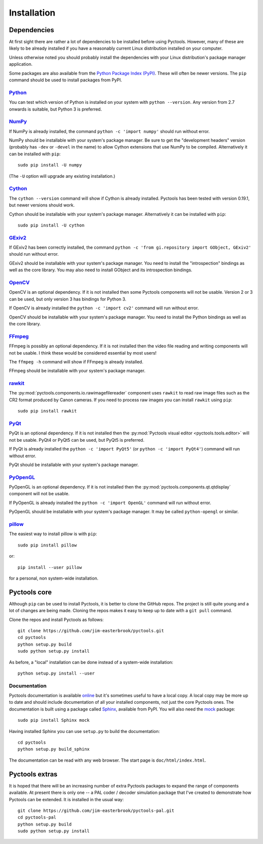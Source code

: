 .. Pyctools - a picture processing algorithm development kit.
   http://github.com/jim-easterbrook/pyctools
   Copyright (C) 2014-16  Jim Easterbrook  jim@jim-easterbrook.me.uk

   This program is free software: you can redistribute it and/or
   modify it under the terms of the GNU General Public License as
   published by the Free Software Foundation, either version 3 of the
   License, or (at your option) any later version.

   This program is distributed in the hope that it will be useful,
   but WITHOUT ANY WARRANTY; without even the implied warranty of
   MERCHANTABILITY or FITNESS FOR A PARTICULAR PURPOSE.  See the GNU
   General Public License for more details.

   You should have received a copy of the GNU General Public License
   along with this program.  If not, see
   <http://www.gnu.org/licenses/>.

Installation
============

Dependencies
------------

At first sight there are rather a lot of dependencies to be installed before using Pyctools.
However, many of these are likely to be already installed if you have a reasonably current Linux distribution installed on your computer.

Unless otherwise noted you should probably install the dependencies with your Linux distribution's package manager application.

Some packages are also available from the `Python Package Index (PyPI) <https://pypi.python.org/>`_.
These will often be newer versions.
The ``pip`` command should be used to install packages from PyPI.

`Python <https://www.python.org/>`_
^^^^^^^^^^^^^^^^^^^^^^^^^^^^^^^^^^^

You can test which version of Python is installed on your system with ``python --version``.
Any version from 2.7 onwards is suitable, but Python 3 is preferred.

`NumPy <http://www.numpy.org/>`_
^^^^^^^^^^^^^^^^^^^^^^^^^^^^^^^^

If NumPy is already installed, the command ``python -c 'import numpy'`` should run without error.

NumPy should be installable with your system's package manager.
Be sure to get the "development headers" version (probably has ``-dev`` or ``-devel`` in the name) to allow Cython extensions that use NumPy to be compiled.
Alternatively it can be installed with ``pip``::

  sudo pip install -U numpy

(The ``-U`` option will upgrade any existing installation.)

`Cython <http://cython.org/>`_
^^^^^^^^^^^^^^^^^^^^^^^^^^^^^^

The ``cython --version`` command will show if Cython is already installed.
Pyctools has been tested with version 0.19.1, but newer versions should work.

Cython should be installable with your system's package manager.
Alternatively it can be installed with ``pip``::

  sudo pip install -U cython

`GExiv2 <https://wiki.gnome.org/Projects/gexiv2>`_
^^^^^^^^^^^^^^^^^^^^^^^^^^^^^^^^^^^^^^^^^^^^^^^^^^

If GExiv2 has been correctly installed, the command ``python -c 'from gi.repository import GObject, GExiv2'`` should run without error.

GExiv2 should be installable with your system's package manager.
You need to install the "introspection" bindings as well as the core library.
You may also need to install GObject and its introspection bindings.

`OpenCV <http://opencv.org/>`_
^^^^^^^^^^^^^^^^^^^^^^^^^^^^^^

OpenCV is an optional dependency.
If it is not installed then some Pyctools components will not be usable.
Version 2 or 3 can be used, but only version 3 has bindings for Python 3.

If OpenCV is already installed the ``python -c 'import cv2'`` command will run without error.

OpenCV should be installable with your system's package manager.
You need to install the Python bindings as well as the core library.

`FFmpeg <https://www.ffmpeg.org/>`_
^^^^^^^^^^^^^^^^^^^^^^^^^^^^^^^^^^^

FFmpeg is possibly an optional dependency.
If it is not installed then the video file reading and writing components will not be usable.
I think these would be considered essential by most users!

The ``ffmpeg -h`` command will show if FFmpeg is already installed.

FFmpeg should be installable with your system's package manager.

`rawkit <https://rawkit.readthedocs.org/>`_
^^^^^^^^^^^^^^^^^^^^^^^^^^^^^^^^^^^^^^^^^^^

The :py:mod:`pyctools.components.io.rawimagefilereader` component uses ``rawkit`` to read raw image files such as the CR2 format produced by Canon cameras.
If you need to process raw images you can install ``rawkit`` using ``pip``::

  sudo pip install rawkit

`PyQt <http://www.riverbankcomputing.com/software/pyqt/intro>`_
^^^^^^^^^^^^^^^^^^^^^^^^^^^^^^^^^^^^^^^^^^^^^^^^^^^^^^^^^^^^^^^

PyQt is an optional dependency.
If it is not installed then the :py:mod:`Pyctools visual editor <pyctools.tools.editor>` will not be usable.
PyQt4 or PyQt5 can be used, but PyQt5 is preferred.

If PyQt is already installed the ``python -c 'import PyQt5'`` (or ``python -c 'import PyQt4'``) command will run without error.

PyQt should be installable with your system's package manager.

`PyOpenGL <http://pyopengl.sourceforge.net/>`_
^^^^^^^^^^^^^^^^^^^^^^^^^^^^^^^^^^^^^^^^^^^^^^

PyOpenGL is an optional dependency.
If it is not installed then the :py:mod:`pyctools.components.qt.qtdisplay` component will not be usable.

If PyOpenGL is already installed the ``python -c 'import OpenGL'`` command will run without error.

PyOpenGL should be installable with your system's package manager.
It may be called ``python-opengl`` or similar.

`pillow <http://python-pillow.github.io/>`_
^^^^^^^^^^^^^^^^^^^^^^^^^^^^^^^^^^^^^^^^^^^

The easiest way to install pillow is with ``pip``::

  sudo pip install pillow

or::

  pip install --user pillow

for a personal, non system-wide installation.

Pyctools core
-------------

Although ``pip`` can be used to install Pyctools, it is better to clone the GitHub repos.
The project is still quite young and a lot of changes are being made.
Cloning the repos makes it easy to keep up to date with a ``git pull`` command.

Clone the repos and install Pyctools as follows::

  git clone https://github.com/jim-easterbrook/pyctools.git
  cd pyctools
  python setup.py build
  sudo python setup.py install

As before, a "local" installation can be done instead of a system-wide installation::

  python setup.py install --user

Documentation
^^^^^^^^^^^^^

Pyctools documentation is available `online <http://pyctools.readthedocs.org/>`_ but it's sometimes useful to have a local copy.
A local copy may be more up to date and should include documentation of all your installed components, not just the core Pyctools ones.
The documentation is built using a package called `Sphinx <http://sphinx-doc.org/>`_, available from PyPI.
You will also need the `mock <https://github.com/testing-cabal/mock>`_ package::

  sudo pip install Sphinx mock

Having installed Sphinx you can use ``setup.py`` to build the documentation::

  cd pyctools
  python setup.py build_sphinx

The documentation can be read with any web browser.
The start page is ``doc/html/index.html``.

Pyctools extras
---------------

It is hoped that there will be an increasing number of extra Pyctools packages to expand the range of components available.
At present there is only one -- a PAL coder / decoder simulation package that I've created to demonstrate how Pyctools can be extended.
It is installed in the usual way::

  git clone https://github.com/jim-easterbrook/pyctools-pal.git
  cd pyctools-pal
  python setup.py build
  sudo python setup.py install
